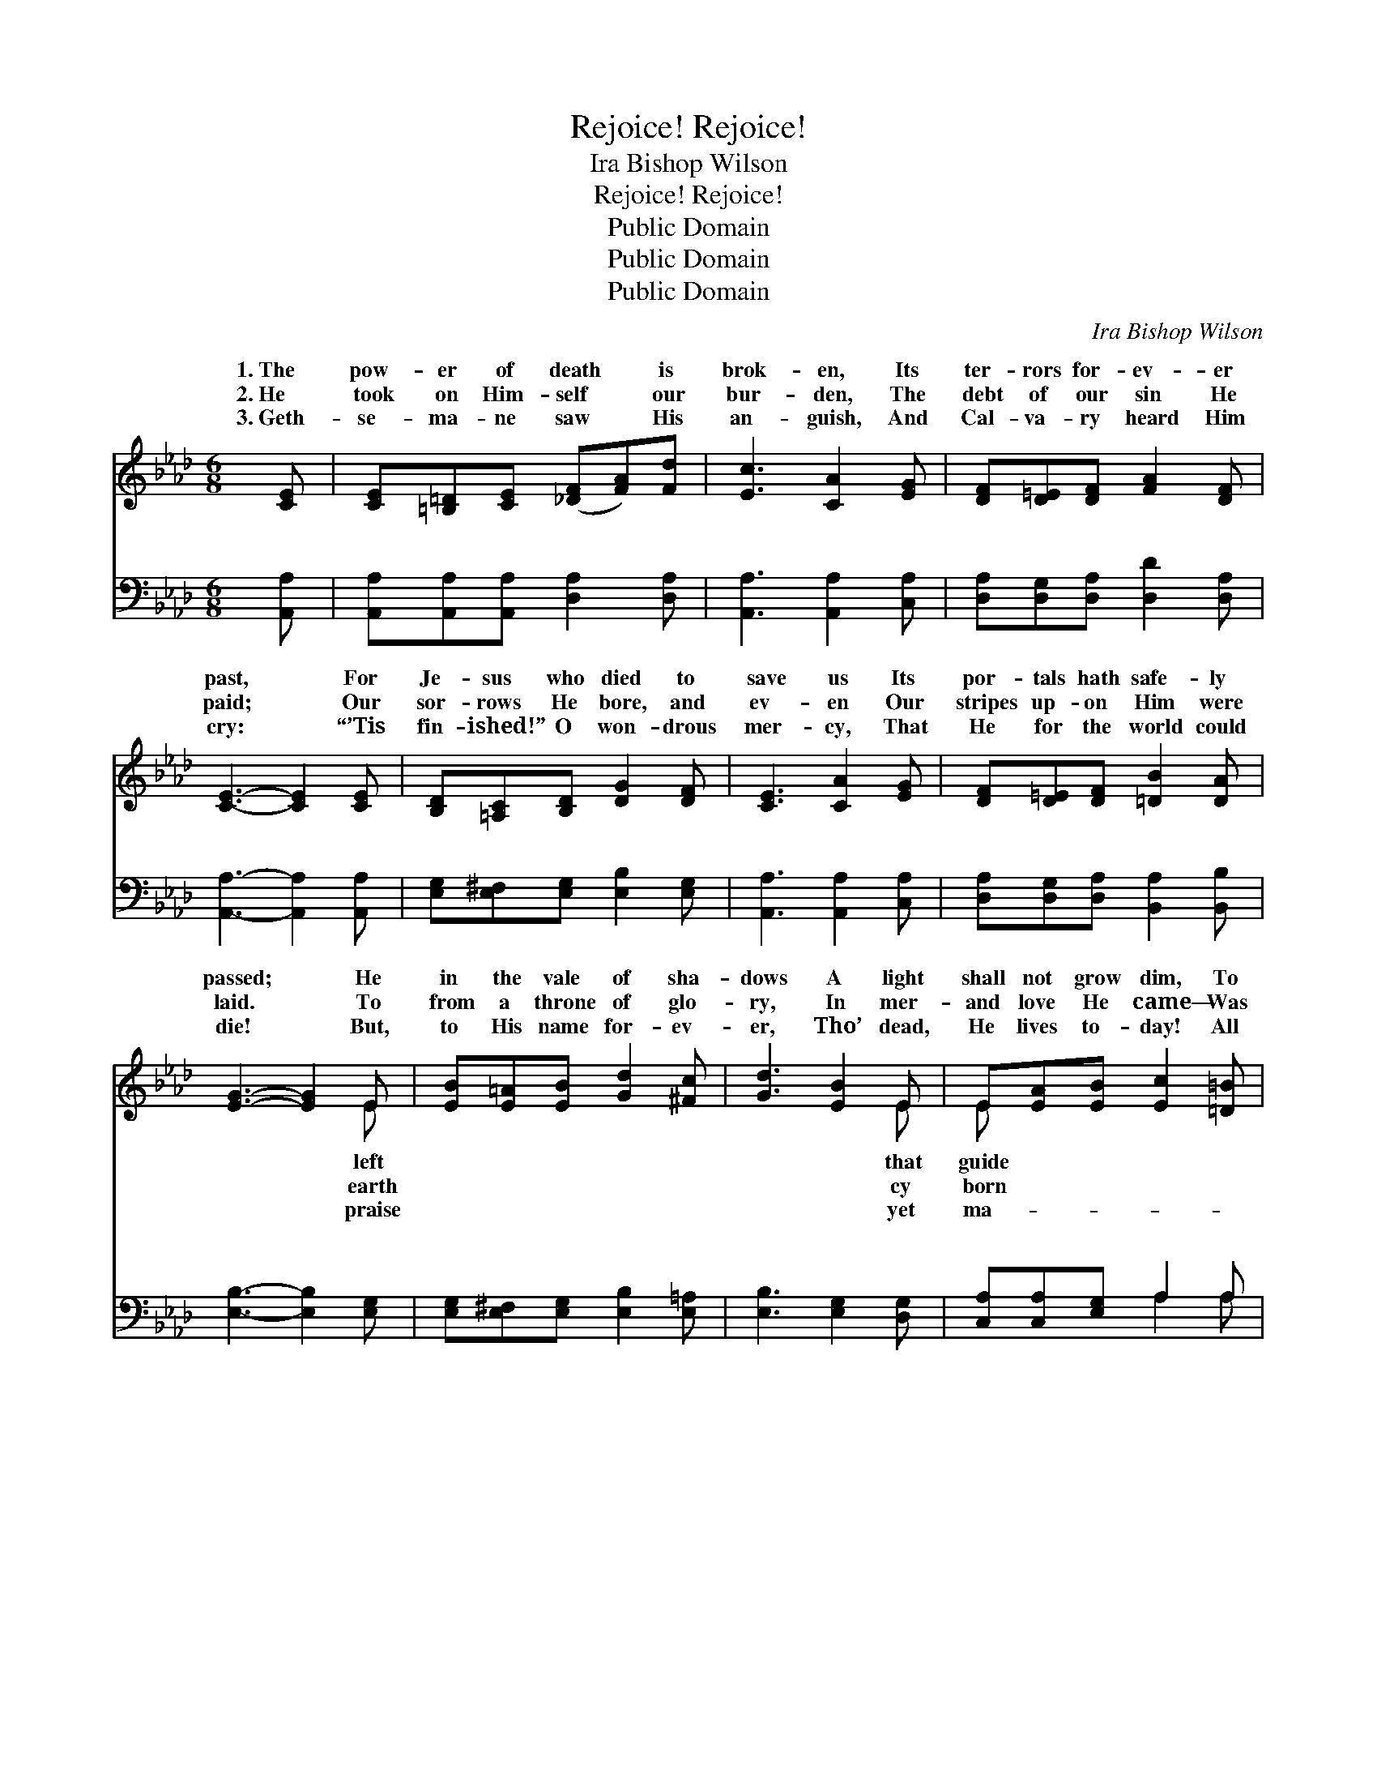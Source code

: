 X:1
T:Rejoice! Rejoice!
T:Ira Bishop Wilson
T:Rejoice! Rejoice!
T:Public Domain
T:Public Domain
T:Public Domain
C:Ira Bishop Wilson
Z:Public Domain
%%score ( 1 2 ) ( 3 4 )
L:1/8
M:6/8
K:Ab
V:1 treble 
V:2 treble 
V:3 bass 
V:4 bass 
V:1
 [CE] | [CE][=B,=D][CE] ([_DF][FA])[Fd] | [Ec]3 [CA]2 [EG] | [DF][D=E][DF] [FA]2 [DF] | %4
w: 1.~The|pow- er of death * is|brok- en, Its|ter- rors for- ev- er|
w: 2.~He|took on Him- self * our|bur- den, The|debt of our sin He|
w: 3.~Geth-|se- ma- ne saw * His|an- guish, And|Cal- va- ry heard Him|
 [CE]3- [CE]2 [CE] | [B,D][=A,C][B,D] [DG]2 [DF] | [CE]3 [CA]2 [EG] | [DF][D=E][DF] [=DB]2 [DA] | %8
w: past, * For|Je- sus who died to|save us Its|por- tals hath safe- ly|
w: paid; * Our|sor- rows He bore, and|ev- en Our|stripes up- on Him were|
w: cry: * “’Tis|fin- ished!” O won- drous|mer- cy, That|He for the world could|
 [EG]3- [EG]2 E | [EB][E=A][EB] [Gd]2 [^Fc] | [Gd]3 [EB]2 E | E[EA][EB] [Ec]2 [=D=B] | %12
w: passed; * He|in the vale of sha-|dows A light|shall not grow dim, To|
w: laid. * To|from a throne of glo-|ry, In mer-|and love He came— Was|
w: die! * But,|to His name for- ev-|er, Tho’ dead,|He lives to- day! All|
 [Ec]3- [Ec]2 [Ec] | [Ee][Ee][Ee] [Ed]2 [Ec] | [FB]3 [Fd]2 [FB] | [EA][EG][EA] [Ec]2 [DB] | %16
w: who- * so-|ev- er fol- lows In|safe- ty and|peace to Him. * *|
w: in * a|low- ly man- ger, A|world that He|might re- claim. Re- joice!|
w: jes- * ty,|praise and hon- or, And|glo- ry be|His for aye. * *|
 [CA]3- [CA]2 ||"^Refrain" [Ac] | [GB]3- [GB]2 [Fd] | [Ec]3- [Ec]2 [Ec]/[Ec]/ | %20
w: ||||
w: re- *|joice!|The * Re-|deem- * er who|
w: ||||
 [Fc][Fc][Fc] (=dc)[Ad] | [Ge]3- [Ge]2 [Ed] | [Ec][Ec][Ec] [Ec]2 [_Ge] | (e2 d) [DF]2 [FB] | %24
w: ||||
w: once was slain, The * pow-|of * dark-|ness con- quered, Is ris-|en, * and lives|
w: ||||
 [EA][EG][EA] [Ec]2 [DB] | [CA]3- [CA]2 |] %26
w: ||
w: gain. * * * *||
w: ||
V:2
 x | x6 | x6 | x6 | x6 | x6 | x6 | x6 | x5 E | x6 | x5 E | E x5 | x6 | x6 | x6 | x6 | x5 || x | %18
w: ||||||||left||that|guide|||||||
w: ||||||||earth||cy|born|||||||
w: ||||||||praise||yet|ma-|||||||
 x6 | x6 | x3 A2 x | x6 | x6 | F3 x3 | x6 | x5 |] %26
w: ||||||||
w: ||er|||a-|||
w: ||||||||
V:3
 [A,,A,] | [A,,A,][A,,A,][A,,A,] [D,A,]2 [D,A,] | [A,,A,]3 [A,,A,]2 [C,A,] | %3
w: ~|~ ~ ~ ~ ~|~ ~ ~|
 [D,A,][D,G,][D,A,] [D,D]2 [D,A,] | [A,,A,]3- [A,,A,]2 [A,,A,] | %5
w: ~ ~ ~ ~ ~|~ * ~|
 [E,G,][E,^F,][E,G,] [E,B,]2 [E,G,] | [A,,A,]3 [A,,A,]2 [C,A,] | %7
w: ~ ~ ~ ~ ~|~ ~ ~|
 [D,A,][D,G,][D,A,] [B,,A,]2 [B,,B,] | [E,B,]3- [E,B,]2 [E,G,] | %9
w: ~ ~ ~ ~ ~|~ * ~|
 [E,G,][E,^F,][E,G,] [E,B,]2 [E,=A,] | [E,B,]3 [E,G,]2 [D,G,] | [C,A,][C,A,][E,G,] A,2 A, | %12
w: ~ ~ ~ ~ ~|~ ~ ~|~ ~ ~ ~ ~|
 A,3- A,2 A, | [A,C][A,C][A,C] [G,B,]2 A, | [D,A,]3 [D,A,]2 [D,D] | %15
w: ~ * ~|~ ~ ~ ~ ~|~ ~ ~|
 [E,C][E,B,][E,C] [E,A,]2 [E,G,] | [A,,A,]3- [A,,A,]2 || z | z2 [E,E] [E,E]2 z | z2 A, A,2 A,/A,/ | %20
w: ~ Re- joice! re- joice!|||||
 [F,A,][F,A,][F,A,] [B,,B,]2 [B,,B,] | [E,B,]3- [E,B,]2 [E,G,] | A,A,A, A,2 [C,A,] | %23
w: |||
 [D,A,]3 [D,A,]2 [D,D] | [E,C][E,B,][E,C] [E,A,]2 [E,G,] | [A,,A,]3- [A,,A,]2 |] %26
w: |||
V:4
 x | x6 | x6 | x6 | x6 | x6 | x6 | x6 | x6 | x6 | x6 | x3 A,2 A, | A,3- A,2 A, | x5 A, | x6 | x6 | %16
w: |||||||||||~ ~|~ * ~|~|||
 x5 || x | x6 | x2 A, A,2 A,/A,/ | x6 | x6 | A,A,A, A,2 x | x6 | x6 | x5 |] %26
w: ||||||||||

